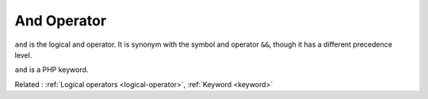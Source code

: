 .. _and:

And Operator
------------

``and`` is the logical and operator. It is synonym with the symbol and operator ``&&``, though it has a different precedence level. 

``and`` is a PHP keyword.

Related : :ref:`Logical operators <logical-operator>`, :ref:`Keyword <keyword>`
